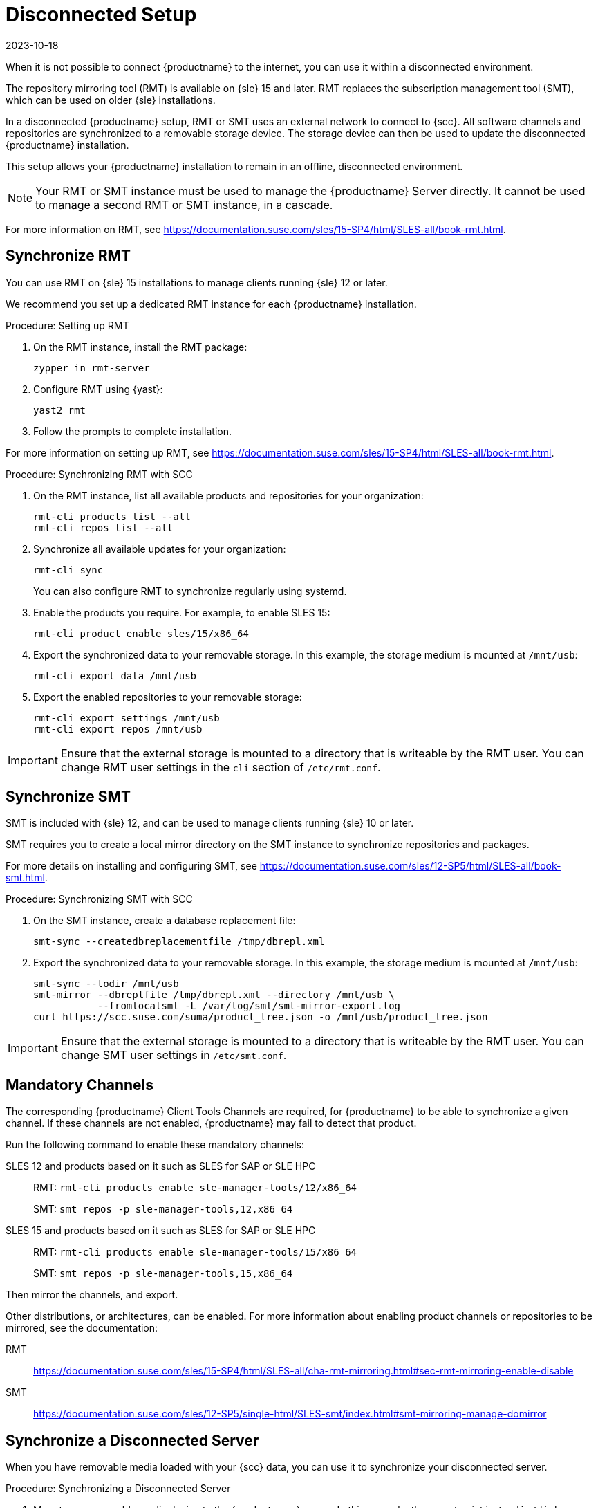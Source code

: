 [[disconnected-setup]]
= Disconnected Setup
:revdate: 2023-10-18
:page-revdate: {revdate}

When it is not possible to connect {productname} to the internet, you can use it within a disconnected environment.

The repository mirroring tool (RMT) is available on {sle}{nbsp}15 and later.
RMT replaces the subscription management tool (SMT), which can be used on older {sle} installations.

In a disconnected {productname} setup, RMT or SMT uses an external network to connect to {scc}.
All software channels and repositories are synchronized to a removable storage device.
The storage device can then be used to update the disconnected {productname} installation.

This setup allows your {productname} installation to remain in an offline, disconnected environment.

[NOTE]
====
Your RMT or SMT instance must be used to manage the {productname} Server directly.
It cannot be used to manage a second RMT or SMT instance, in a cascade.
====

For more information on RMT, see https://documentation.suse.com/sles/15-SP4/html/SLES-all/book-rmt.html.


== Synchronize RMT

You can use RMT on {sle} 15 installations to manage clients running {sle} 12 or later.

We recommend you set up a dedicated RMT instance for each {productname} installation.



.Procedure: Setting up RMT
. On the RMT instance, install the RMT package:
+
----
zypper in rmt-server
----
. Configure RMT using {yast}:
+
----
yast2 rmt
----
. Follow the prompts to complete installation.

For more information on setting up RMT, see https://documentation.suse.com/sles/15-SP4/html/SLES-all/book-rmt.html.



.Procedure: Synchronizing RMT with SCC
. On the RMT instance, list all available products and repositories for your organization:
+
----
rmt-cli products list --all
rmt-cli repos list --all
----
. Synchronize all available updates for your organization:
+
----
rmt-cli sync
----
You can also configure RMT to synchronize regularly using systemd.
. Enable the products you require.
    For example, to enable SLES 15:
+
----
rmt-cli product enable sles/15/x86_64
----
. Export the synchronized data to your removable storage.
    In this example, the storage medium is mounted at [path]``/mnt/usb``:
+
----
rmt-cli export data /mnt/usb
----
. Export the enabled repositories to your removable storage:
+
----
rmt-cli export settings /mnt/usb
rmt-cli export repos /mnt/usb
----


[IMPORTANT]
====
Ensure that the external storage is mounted to a directory that is writeable by the RMT user.
You can change RMT user settings in the `cli` section of [path]``/etc/rmt.conf``.
====



== Synchronize SMT


SMT is included with {sle} 12, and can be used to manage clients running {sle} 10 or later.

SMT requires you to create a local mirror directory on the SMT instance to synchronize repositories and packages.

For more details on installing and configuring SMT, see https://documentation.suse.com/sles/12-SP5/html/SLES-all/book-smt.html.



.Procedure: Synchronizing SMT with SCC
. On the SMT instance, create a database replacement file:
+
----
smt-sync --createdbreplacementfile /tmp/dbrepl.xml
----
. Export the synchronized data to your removable storage.
    In this example, the storage medium is mounted at [path]``/mnt/usb``:
+
----
smt-sync --todir /mnt/usb
smt-mirror --dbreplfile /tmp/dbrepl.xml --directory /mnt/usb \
           --fromlocalsmt -L /var/log/smt/smt-mirror-export.log
curl https://scc.suse.com/suma/product_tree.json -o /mnt/usb/product_tree.json
----


[IMPORTANT]
====
Ensure that the external storage is mounted to a directory that is writeable by the RMT user.
You can change SMT user settings in [path]``/etc/smt.conf``.
====



== Mandatory Channels

The corresponding {productname} Client Tools Channels are required, for {productname} to be able to synchronize a given channel.
If these channels are not enabled, {productname} may fail to detect that product.

Run the following command to enable these mandatory channels:

SLES 12 and products based on it such as SLES for SAP or SLE HPC::
RMT: [command]``rmt-cli products enable sle-manager-tools/12/x86_64``
+
SMT: [command]``smt repos -p sle-manager-tools,12,x86_64``

SLES 15 and products based on it such as SLES for SAP or SLE HPC::
RMT: [command]``rmt-cli products enable sle-manager-tools/15/x86_64``
+
SMT: [command]``smt repos -p sle-manager-tools,15,x86_64``

Then mirror the channels, and export.

Other distributions, or architectures, can be enabled.
For more information about enabling product channels or repositories to be mirrored, see the documentation:

RMT:: https://documentation.suse.com/sles/15-SP4/html/SLES-all/cha-rmt-mirroring.html#sec-rmt-mirroring-enable-disable
SMT:: https://documentation.suse.com/sles/12-SP5/single-html/SLES-smt/index.html#smt-mirroring-manage-domirror



== Synchronize a Disconnected Server

When you have removable media loaded with your {scc} data, you can use it to synchronize your disconnected server.



.Procedure: Synchronizing a Disconnected Server
. Mount your removable media device to the {productname} server.
    In this example, the mount point is [path]``/media/disk``.
. Open ``/etc/rhn/rhn.conf`` and define the mount point by adding or editing this line:
+
----
server.susemanager.fromdir = /media/disk
----
+
. Restart the Tomcat service:
+
----
systemctl restart tomcat
----
. Refresh the local data:
+
----
mgr-sync refresh
----
. Perform a synchronization:
+
----
mgr-sync list channels
mgr-sync add channel channel-label
----

[WARNING]
====
The removable disk that you use for synchronization must always be available at the same mount point.
Do not trigger a synchronization, if the storage medium is not mounted.
This results in data corruption.
====

[NOTE]
====
Be aware that if [literal]``server.susemanager.fromdir`` is set, {productname} will not be able to check if {scc} credentials are valid or not.
Instead, a warning sign will be displayed and no SCC online check will be performed.
====
